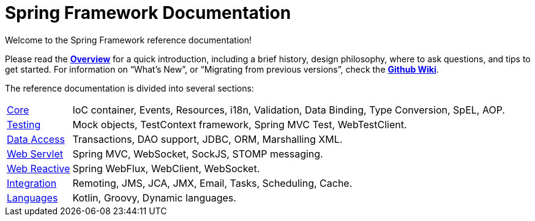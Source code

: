= Spring Framework Documentation
:doc-root: https://docs.spring.io
:api-spring-framework: {doc-root}/spring-framework/docs/{spring-version}/javadoc-api/org/springframework

Welcome to the Spring Framework reference documentation!

Please read the <<overview.adoc#overview,*Overview*>> for a quick introduction, including a brief history,
design philosophy, where to ask questions, and tips to get started. For information on
"`What's New`", or "`Migrating from previous versions`", check the
https://github.com/spring-projects/spring-framework/wiki[*Github Wiki*].

The reference documentation is divided into several sections:

[horizontal]
<<core.adoc#spring-core,Core>> :: IoC container, Events, Resources, i18n, Validation,
Data Binding, Type Conversion, SpEL, AOP.
<<testing.adoc#testing,Testing>> :: Mock objects, TestContext framework,
Spring MVC Test, WebTestClient.
<<data-access.adoc#spring-data-tier,Data Access>> :: Transactions, DAO support, JDBC,
ORM, Marshalling XML.
<<web.adoc#spring-web,Web Servlet>> :: Spring MVC, WebSocket, SockJS, STOMP messaging.
<<web-reactive.adoc#spring-webflux,Web Reactive>> :: Spring WebFlux,
WebClient, WebSocket.
<<integration.adoc#spring-integration,Integration>> :: Remoting, JMS, JCA, JMX, Email,
Tasks, Scheduling, Cache.
<<languages.adoc#languages,Languages>> :: Kotlin, Groovy, Dynamic languages.
